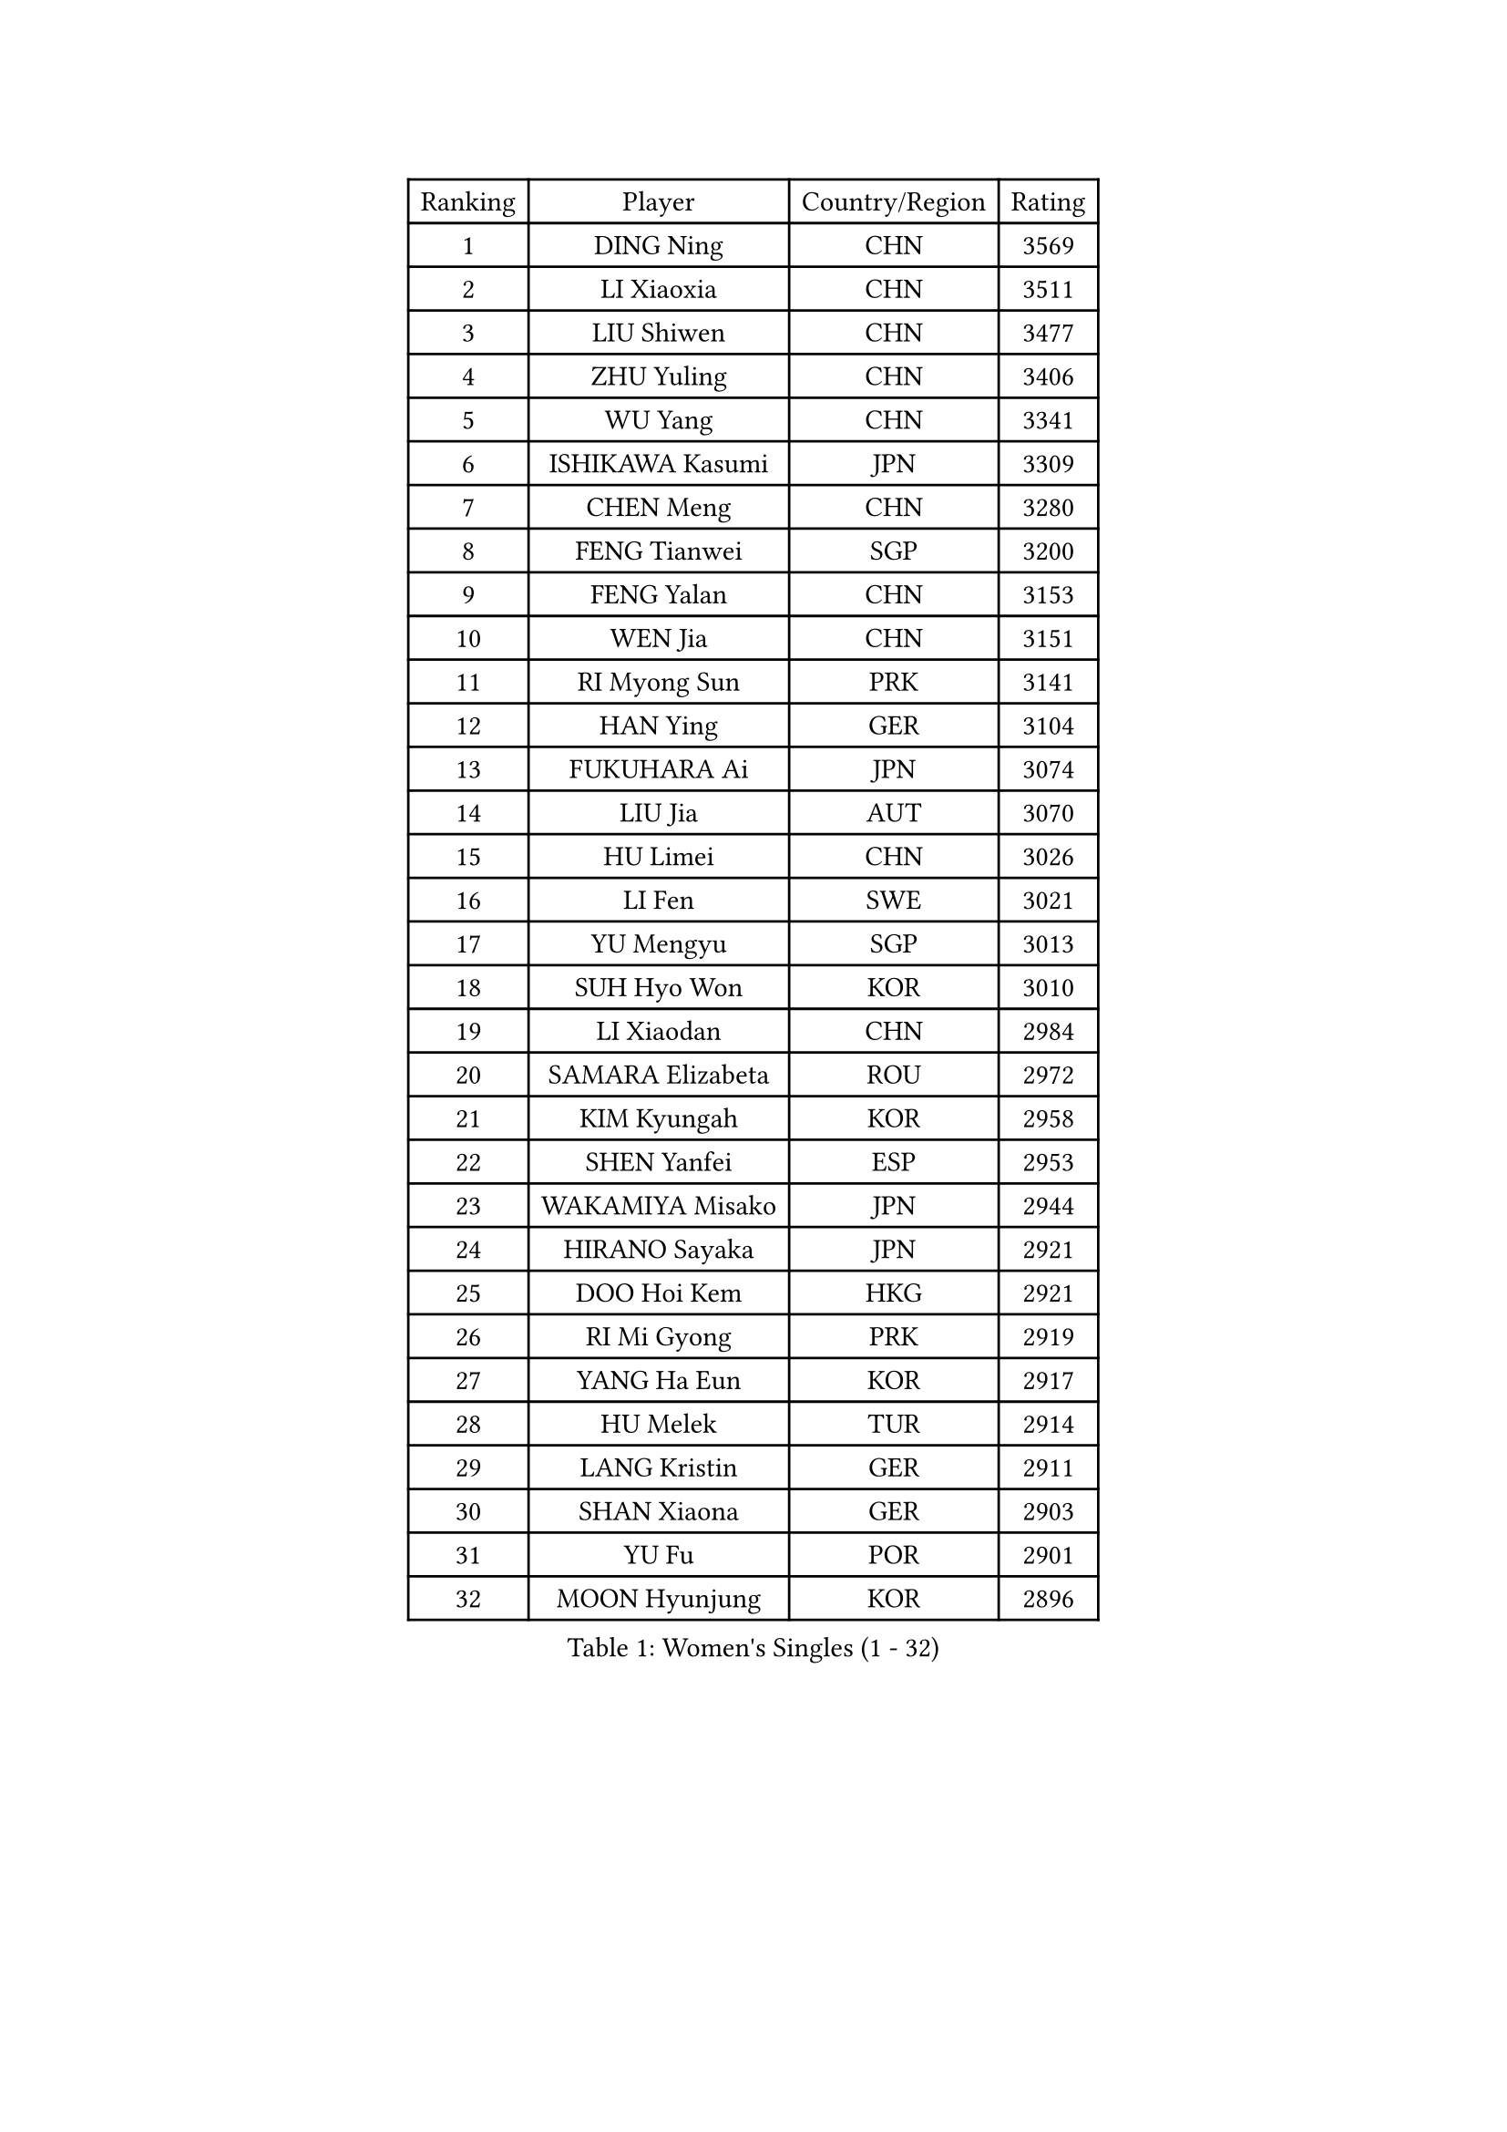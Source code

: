 
#set text(font: ("Courier New", "NSimSun"))
#figure(
  caption: "Women's Singles (1 - 32)",
    table(
      columns: 4,
      [Ranking], [Player], [Country/Region], [Rating],
      [1], [DING Ning], [CHN], [3569],
      [2], [LI Xiaoxia], [CHN], [3511],
      [3], [LIU Shiwen], [CHN], [3477],
      [4], [ZHU Yuling], [CHN], [3406],
      [5], [WU Yang], [CHN], [3341],
      [6], [ISHIKAWA Kasumi], [JPN], [3309],
      [7], [CHEN Meng], [CHN], [3280],
      [8], [FENG Tianwei], [SGP], [3200],
      [9], [FENG Yalan], [CHN], [3153],
      [10], [WEN Jia], [CHN], [3151],
      [11], [RI Myong Sun], [PRK], [3141],
      [12], [HAN Ying], [GER], [3104],
      [13], [FUKUHARA Ai], [JPN], [3074],
      [14], [LIU Jia], [AUT], [3070],
      [15], [HU Limei], [CHN], [3026],
      [16], [LI Fen], [SWE], [3021],
      [17], [YU Mengyu], [SGP], [3013],
      [18], [SUH Hyo Won], [KOR], [3010],
      [19], [LI Xiaodan], [CHN], [2984],
      [20], [SAMARA Elizabeta], [ROU], [2972],
      [21], [KIM Kyungah], [KOR], [2958],
      [22], [SHEN Yanfei], [ESP], [2953],
      [23], [WAKAMIYA Misako], [JPN], [2944],
      [24], [HIRANO Sayaka], [JPN], [2921],
      [25], [DOO Hoi Kem], [HKG], [2921],
      [26], [RI Mi Gyong], [PRK], [2919],
      [27], [YANG Ha Eun], [KOR], [2917],
      [28], [HU Melek], [TUR], [2914],
      [29], [LANG Kristin], [GER], [2911],
      [30], [SHAN Xiaona], [GER], [2903],
      [31], [YU Fu], [POR], [2901],
      [32], [MOON Hyunjung], [KOR], [2896],
    )
  )#pagebreak()

#set text(font: ("Courier New", "NSimSun"))
#figure(
  caption: "Women's Singles (33 - 64)",
    table(
      columns: 4,
      [Ranking], [Player], [Country/Region], [Rating],
      [33], [POTA Georgina], [HUN], [2891],
      [34], [PASKAUSKIENE Ruta], [LTU], [2885],
      [35], [LI Jie], [NED], [2884],
      [36], [ISHIGAKI Yuka], [JPN], [2882],
      [37], [LI Jiao], [NED], [2880],
      [38], [WU Jiaduo], [GER], [2862],
      [39], [LEE Ho Ching], [HKG], [2855],
      [40], [JEON Jihee], [KOR], [2852],
      [41], [SOLJA Petrissa], [GER], [2845],
      [42], [LI Xue], [FRA], [2844],
      [43], [TIE Yana], [HKG], [2837],
      [44], [NG Wing Nam], [HKG], [2835],
      [45], [LI Qian], [POL], [2832],
      [46], [YANG Xiaoxin], [MON], [2828],
      [47], [PAVLOVICH Viktoria], [BLR], [2822],
      [48], [POLCANOVA Sofia], [AUT], [2813],
      [49], [MORIZONO Misaki], [JPN], [2811],
      [50], [SOLJA Amelie], [AUT], [2807],
      [51], [CHEN Szu-Yu], [TPE], [2805],
      [52], [JIANG Huajun], [HKG], [2802],
      [53], [HAYATA Hina], [JPN], [2798],
      [54], [MONTEIRO DODEAN Daniela], [ROU], [2797],
      [55], [KATO Miyu], [JPN], [2796],
      [56], [BATRA Manika], [IND], [2787],
      [57], [ABE Megumi], [JPN], [2786],
      [58], [IVANCAN Irene], [GER], [2783],
      [59], [PESOTSKA Margaryta], [UKR], [2779],
      [60], [LEE Eunhee], [KOR], [2777],
      [61], [BILENKO Tetyana], [UKR], [2776],
      [62], [KIM Jong], [PRK], [2775],
      [63], [MU Zi], [CHN], [2775],
      [64], [HIRANO Miu], [JPN], [2772],
    )
  )#pagebreak()

#set text(font: ("Courier New", "NSimSun"))
#figure(
  caption: "Women's Singles (65 - 96)",
    table(
      columns: 4,
      [Ranking], [Player], [Country/Region], [Rating],
      [65], [LIN Ye], [SGP], [2762],
      [66], [PARK Youngsook], [KOR], [2762],
      [67], [MITTELHAM Nina], [GER], [2761],
      [68], [LI Chunli], [NZL], [2759],
      [69], [TIKHOMIROVA Anna], [RUS], [2757],
      [70], [YOON Sunae], [KOR], [2757],
      [71], [SATO Hitomi], [JPN], [2755],
      [72], [NI Xia Lian], [LUX], [2751],
      [73], [EKHOLM Matilda], [SWE], [2750],
      [74], [SIBLEY Kelly], [ENG], [2750],
      [75], [MADARASZ Dora], [HUN], [2749],
      [76], [LIU Xi], [CHN], [2746],
      [77], [BALAZOVA Barbora], [SVK], [2746],
      [78], [KIM Hye Song], [PRK], [2741],
      [79], [LEE I-Chen], [TPE], [2741],
      [80], [#text(gray, "NONAKA Yuki")], [JPN], [2740],
      [81], [MAEDA Miyu], [JPN], [2738],
      [82], [ITO Mima], [JPN], [2738],
      [83], [WINTER Sabine], [GER], [2736],
      [84], [GRZYBOWSKA-FRANC Katarzyna], [POL], [2735],
      [85], [#text(gray, "ZHU Chaohui")], [CHN], [2733],
      [86], [CHOI Moonyoung], [KOR], [2723],
      [87], [HAMAMOTO Yui], [JPN], [2722],
      [88], [EERLAND Britt], [NED], [2721],
      [89], [PARTYKA Natalia], [POL], [2713],
      [90], [ZHANG Qiang], [CHN], [2712],
      [91], [LIU Gaoyang], [CHN], [2711],
      [92], [LI Isabelle Siyun], [SGP], [2709],
      [93], [LI Ching Wan], [HKG], [2704],
      [94], [MORI Sakura], [JPN], [2702],
      [95], [FEHER Gabriela], [SRB], [2701],
      [96], [CHENG I-Ching], [TPE], [2695],
    )
  )#pagebreak()

#set text(font: ("Courier New", "NSimSun"))
#figure(
  caption: "Women's Singles (97 - 128)",
    table(
      columns: 4,
      [Ranking], [Player], [Country/Region], [Rating],
      [97], [PARK Seonghye], [KOR], [2689],
      [98], [LIU Xin], [CHN], [2689],
      [99], [IACOB Camelia], [ROU], [2688],
      [100], [VACENOVSKA Iveta], [CZE], [2688],
      [101], [XIAN Yifang], [FRA], [2683],
      [102], [PENKAVOVA Katerina], [CZE], [2682],
      [103], [#text(gray, "SEOK Hajung")], [KOR], [2678],
      [104], [SO Eka], [JPN], [2677],
      [105], [NOSKOVA Yana], [RUS], [2676],
      [106], [SZOCS Bernadette], [ROU], [2668],
      [107], [SHENG Dandan], [CHN], [2668],
      [108], [PROKHOROVA Yulia], [RUS], [2660],
      [109], [KOMWONG Nanthana], [THA], [2654],
      [110], [KHETKHUAN Tamolwan], [THA], [2653],
      [111], [#text(gray, "NEMOTO Riyo")], [JPN], [2653],
      [112], [SILVA Yadira], [MEX], [2652],
      [113], [MANTZ Chantal], [GER], [2651],
      [114], [MATSUZAWA Marina], [JPN], [2649],
      [115], [LOVAS Petra], [HUN], [2648],
      [116], [TIAN Yuan], [CRO], [2646],
      [117], [GU Yuting], [CHN], [2645],
      [118], [MATSUDAIRA Shiho], [JPN], [2645],
      [119], [ZHANG Mo], [CAN], [2645],
      [120], [#text(gray, "YAMANASHI Yuri")], [JPN], [2644],
      [121], [ZHOU Yihan], [SGP], [2642],
      [122], [#text(gray, "DRINKHALL Joanna")], [ENG], [2642],
      [123], [MIKHAILOVA Polina], [RUS], [2642],
      [124], [HE Zhuojia], [CHN], [2638],
      [125], [STRBIKOVA Renata], [CZE], [2637],
      [126], [ZHANG Lily], [USA], [2633],
      [127], [TAN Wenling], [ITA], [2631],
      [128], [BARTHEL Zhenqi], [GER], [2630],
    )
  )